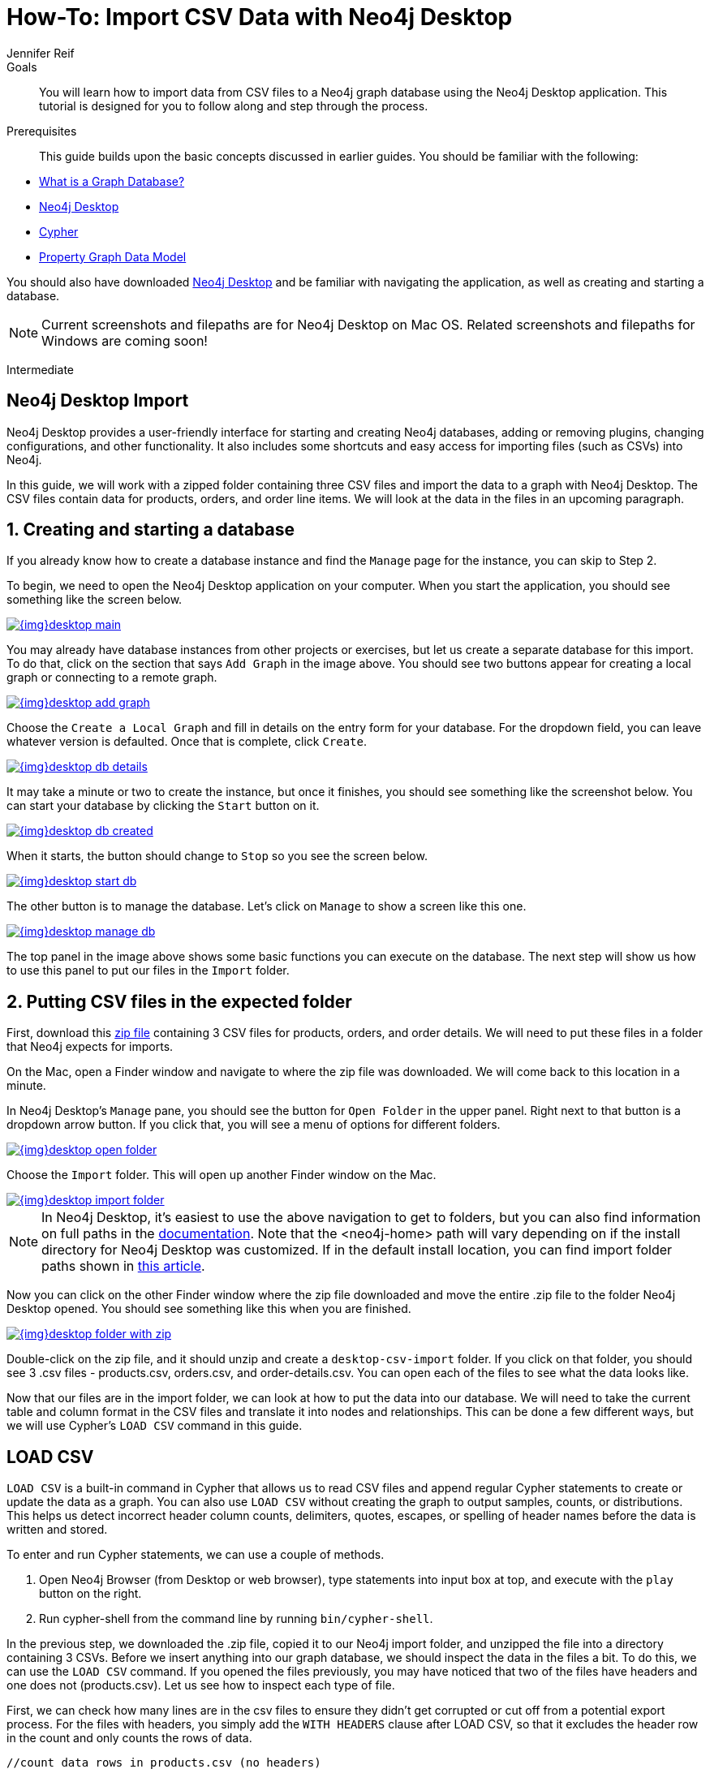 = How-To: Import CSV Data with Neo4j Desktop
:level: Intermediate
:page-level: Intermediate
:author: Jennifer Reif
:category: import-export
:tags: data-import, import-csv, graph-import, desktop, load-csv, cypher
:description: You will learn how to import data from CSV files to a Neo4j graph database using the Neo4j Desktop application. This tutorial is designed for you to follow along and step through the process.
:page-pagination:
:page-comments:

.Goals
[abstract]
{description}

.Prerequisites
[abstract]
This guide builds upon the basic concepts discussed in earlier guides.
You should be familiar with the following:

* link:/developer/graph-database/[What is a Graph Database?]
* link:/developer/neo4j-desktop/[Neo4j Desktop]
* link:/developer/cypher-query-language/[Cypher]
* link:/developer/guide-data-modeling/[Property Graph Data Model]

You should also have downloaded link:https://neo4j.com/download/[Neo4j Desktop^] and be familiar with navigating the application, as well as creating and starting a database.

[NOTE]
--
Current screenshots and filepaths are for Neo4j Desktop on Mac OS.
Related screenshots and filepaths for Windows are coming soon!
--
[role=expertise {level}]
{level}

[#about-desktop-import]
== Neo4j Desktop Import

Neo4j Desktop provides a user-friendly interface for starting and creating Neo4j databases, adding or removing plugins, changing configurations, and other functionality.
It also includes some shortcuts and easy access for importing files (such as CSVs) into Neo4j.

In this guide, we will work with a zipped folder containing three CSV files and import the data to a graph with Neo4j Desktop.
The CSV files contain data for products, orders, and order line items.
We will look at the data in the files in an upcoming paragraph.

[#start-db]
== 1. Creating and starting a database

If you already know how to create a database instance and find the `Manage` page for the instance, you can skip to Step 2.

To begin, we need to open the Neo4j Desktop application on your computer.
When you start the application, you should see something like the screen below.

image::{img}desktop_main.jpg[link="{img}desktop_main.jpg",role="popup-link"]

You may already have database instances from other projects or exercises, but let us create a separate database for this import.
To do that, click on the section that says `Add Graph` in the image above.
You should see two buttons appear for creating a local graph or connecting to a remote graph.

image::{img}desktop_add_graph.jpg[link="{img}desktop_add_graph.jpg",role="popup-link"]

Choose the `Create a Local Graph` and fill in details on the entry form for your database.
For the dropdown field, you can leave whatever version is defaulted.
Once that is complete, click `Create`.

image::{img}desktop_db_details.jpg[link="{img}desktop_db_details.jpg",role="popup-link"]

It may take a minute or two to create the instance, but once it finishes, you should see something like the screenshot below.
You can start your database by clicking the `Start` button on it.

image::{img}desktop_db_created.jpg[link="{img}desktop_db_created.jpg",role="popup-link"]

When it starts, the button should change to `Stop` so you see the screen below.

image::{img}desktop_start_db.jpg[link="{img}desktop_start_db.jpg",role="popup-link"]

The other button is to manage the database.
Let's click on `Manage` to show a screen like this one.

image::{img}desktop_manage_db.jpg[link="{img}desktop_manage_db.jpg",role="popup-link"]

The top panel in the image above shows some basic functions you can execute on the database.
The next step will show us how to use this panel to put our files in the `Import` folder.

[#csv-location]
== 2. Putting CSV files in the expected folder

First, download this https://s3.amazonaws.com/dev.assets.neo4j.com/wp-content/uploads/desktop-csv-import.zip[zip file^] containing 3 CSV files for products, orders, and order details.
We will need to put these files in a folder that Neo4j expects for imports.

On the Mac, open a Finder window and navigate to where the zip file was downloaded.
We will come back to this location in a minute.

In Neo4j Desktop's `Manage` pane, you should see the button for `Open Folder` in the upper panel.
Right next to that button is a dropdown arrow button.
If you click that, you will see a menu of options for different folders.

image::{img}desktop_open_folder.jpg[link="{img}desktop_open_folder.jpg",role="popup-link"]

Choose the `Import` folder.
This will open up another Finder window on the Mac.

image::{img}desktop_import_folder.jpg[link="{img}desktop_import_folder.jpg",role="popup-link"]

[NOTE]
--
In Neo4j Desktop, it's easiest to use the above navigation to get to folders, but you can also find information on full paths in the link:/docs/operations-manual/current/configuration/file-locations/[documentation^].
Note that the <neo4j-home> path will vary depending on if the install directory for Neo4j Desktop was customized.
If in the default install location, you can find import folder paths shown in link:/developer/kb/import-csv-locations/[this article^].
--

Now you can click on the other Finder window where the zip file downloaded and move the entire .zip file to the folder Neo4j Desktop opened.
You should see something like this when you are finished.

image::{img}desktop_folder_with_zip.jpg[link="{img}desktop_folder_with_zip.jpg",role="popup-link"]

Double-click on the zip file, and it should unzip and create a `desktop-csv-import` folder.
If you click on that folder, you should see 3 .csv files - products.csv, orders.csv, and order-details.csv.
You can open each of the files to see what the data looks like.

Now that our files are in the import folder, we can look at how to put the data into our database.
We will need to take the current table and column format in the CSV files and translate it into nodes and relationships.
This can be done a few different ways, but we will use Cypher's `LOAD CSV` command in this guide.

[#loadcsv-desktop]
== LOAD CSV

`LOAD CSV` is a built-in command in Cypher that allows us to read CSV files and append regular Cypher statements to create or update the data as a graph.
You can also use `LOAD CSV` without creating the graph to output samples, counts, or distributions.
This helps us detect incorrect header column counts, delimiters, quotes, escapes, or spelling of header names before the data is written and stored.

To enter and run Cypher statements, we can use a couple of methods.

1. Open Neo4j Browser (from Desktop or web browser), type statements into input box at top, and execute with the `play` button on the right.
2. Run cypher-shell from the command line by running `bin/cypher-shell`.

In the previous step, we downloaded the .zip file, copied it to our Neo4j import folder, and unzipped the file into a directory containing 3 CSVs.
Before we insert anything into our graph database, we should inspect the data in the files a bit.
To do this, we can use the `LOAD CSV` command.
If you opened the files previously, you may have noticed that two of the files have headers and one does not (products.csv).
Let us see how to inspect each type of file.

First, we can check how many lines are in the csv files to ensure they didn't get corrupted or cut off from a potential export process.
For the files with headers, you simply add the `WITH HEADERS` clause after LOAD CSV, so that it excludes the header row in the count and only counts the rows of data.

[source, cypher]
----
//count data rows in products.csv (no headers)
LOAD CSV FROM 'file:///desktop-csv-import/products.csv' AS row
RETURN count(row)

//count data rows in orders.csv (headers)
LOAD CSV WITH HEADERS FROM 'file:///desktop-csv-import/orders.csv' AS row
RETURN count(row)

//count data rows in order-details.csv (headers)
LOAD CSV WITH HEADERS FROM 'file:///desktop-csv-import/order-details.csv' AS row
RETURN count(row)
----

Running these commands should return the following counts:

* 77 rows for products.csv
* 830 rows for orders.csv
* 2155 rows for order-details.csv

[#inspect-files]
== View Data with LOAD CSV

Next, we can take a look at what the data looks like in the CSV files and how LOAD CSV sees it.
The only line we need to change from our Cypher above is the `RETURN` statement.
Since all of these files have a decent numbers of rows, we will use `LIMIT` to only get a sample.

[source, cypher]
----
//view data rows in products.csv
LOAD CSV FROM 'file:///desktop-csv-import/products.csv' AS row
RETURN row
LIMIT 3

//count data rows in orders.csv (headers)
LOAD CSV WITH HEADERS FROM 'file:///desktop-csv-import/orders.csv' AS row
RETURN row
LIMIT 5

//count data rows in order-details.csv (headers)
LOAD CSV WITH HEADERS FROM 'file:///desktop-csv-import/order-details.csv' AS row
RETURN row
LIMIT 8
----

.Results:
image:{img}desktop_import_inspect.jpg[link="{img}desktop_import_inspect.jpg",role="popup-link"]

Notice that the orders.csv and the order-details.csv return in a different format from the products.csv.
This is because those files have headers, so the column names are returned with the values for those rows.
Since the products.csv does not have column names, then `LOAD CSV` just returns the plain data row from the file.

[#data-types]
== Data types

The `LOAD CSV` command reads all values as a string.
No matter how the value appears in a file, it will be loaded as a string with `LOAD CSV`.
So, before we import, we want to ensure we convert any values that are non-string.

There are a variety of conversion functions in Cypher.
The ones we will use for this exercise are as follows:

* *toInteger():* converts a value to an integer.
* *toFloat():* converts a value to a float (in this case, for monetary amounts).
* *datetime():* converts a value to a datetime.

We will look at the values in each CSV file to determine what needs to be converted.

.Products.csv
The values in the products.csv files are for product ID, product name, and unit cost.
Product ID looks like an integer value that increases with each row, so we can convert this to an integer using the `toInteger()` function in Cypher.
Product name can remain a string since it consists of characters.
The final column is the product unit cost.
Though the sample values from our inspection are all whole numbers, we know that monetary amounts often have decimal place values, so we will convert these values to floats using the `toFloat()` function.

We can see the Cypher to handle all of these conversions below; however, we are still not loading the values into Neo4j yet.
We are just viewing the CSV files with converted values.

[source, cypher]
----
LOAD CSV FROM 'file:///desktop-csv-import/products.csv' AS row
WITH toInteger(row[0]) AS productId, row[1] AS productName, toFloat(row[2]) AS unitCost
RETURN productId, productName, unitCost
LIMIT 3
----

image::{img}desktop_import_products_convert.jpg[link="{img}desktop_import_products_convert.jpg",role="popup-link"]

Note that we are using collection positions (row[0], row[1], row[2]) to refer to the columns in the row and improve readability by using aliases to reference them in the return.
In a file that has no headers, this is how to reference values in each position.

.Orders.csv
The values in the orders.csv (per the column names) are for orderID, orderDate, and shipCountry.
Again, we can evaluate the values and determine any conversions to apply.

OrderID looks like an integer, so we can convert that using the `toInteger()` function.
The orderDate column is certainly in a date format and will require us to format it using the `datetime()` function.
Finally, the shipCountry values are characters, so we can leave that as a string.

[NOTE]
--
If you are using a version of Neo4j prior to 3.4, the `datetime()` function will not be available.
That function was released in 3.4 and is supported from that version forward.
--

Just as we did with the last CSV file, let us look at the results of these conversions without importing the data.

[source, cypher]
----
LOAD CSV WITH HEADERS FROM 'file:///desktop-csv-import/orders.csv' AS row
WITH toInteger(row.orderID) AS orderId, datetime(replace(row.orderDate,' ','T')) AS orderDate, row.shipCountry AS country
RETURN orderId, orderDate, country
LIMIT 5
----

image::{img}desktop_import_orders_convert.jpg[link="{img}desktop_import_orders_convert.jpg",role="popup-link"]

There was one tricky thing with this CSV in the `orderDate` column.
Neo4j's datetime uses the https://en.wikipedia.org/wiki/ISO_8601[ISO 8601^] format which uses the delimiter `T` between the date and time values.
The CSV file does not have the 'T' joining the date and time values but has a space between them instead.
We used the `replace()` function to change the space to the character 'T' and get the string into the expected format.
Then, we wrapped the `datetime()` function around that to convert the changed string to a datetime value.

.Order-details.csv
The values in the order-details.csv (from column names) are for productID, orderID, and quantity.
Let us look at which ones need to be converted.

Our product ID is also from our products.csv file, where we converted that value to an integer.
We will do the same here to ensure we match formats.
The order ID field contains values from our orders.csv file, so we will match our previous conversion and translate this field to an integer, as well.
The quantity field in this file is a numeric value.
We can convert this to an integer with the `toInteger()` function we have been using.

The results of these conversions are in the code below.
Remember that we still are not loading any data yet.

[source, cypher]
----
LOAD CSV WITH HEADERS FROM 'file:///desktop-csv-import/order-details.csv' AS row
WITH toInteger(row.productID) AS productId, toInteger(row.orderID) AS orderId, toInteger(row.quantity) AS quantityOrdered
RETURN productId, orderId, quantityOrdered
LIMIT 8
----

image::{img}desktop_import_details_convert.jpg[link="{img}desktop_import_details_convert.jpg",role="popup-link"]

[#loading-data]
== Loading the data!

Now that we have determined that the CSV file data looks ok, and we have verified how `LOAD CSV` sees the data and converted any non-string values, we are almost ready to create the data in our graph database!
To do that, we use Cypher statements alongside the `LOAD CSV` commands we used above.
The `LOAD CSV` will read the files, and the Cypher statements will create the data in our database.

=== Graph data model

An important step we need before writing Cypher statements, though, is to determine what the graph structure should look like once we import our file data.
After all, importing the data in the existing table and column data will not provide the value we want to achieve from a graph.
To utilize the graph database fully, we need a graph data model.

Though there are a variety ways to organize the products and orders in our files, we will save that for another guide and use the below version of the model for this exercise.

image::{img}desktop_import_data_model.jpg[link="{img}desktop_import_data_model.jpg",role="popup-link"]

We have two nodes - one for a product and one for an order.
Each of those nodes have properties from our CSV files.
For the `Product`, we have ID, name, and unit cost.
For the `Order`, we have ID, date/time, and country where it is going.

The order-details.csv file defines the relationship between those two nodes.
That file has the product ID, the order ID it belongs to, and the quantity of the product on the order.
So, in our data model, this becomes our `CONTAINS` relationship between `Product` and `Order` nodes.
We also include a property of `quantityOrdered` on the relationship because the product quantity value only exists when a product is related to an order.

Now that we know the types of nodes and relationships we will have and the properties involved, we can construct the Cypher statements to create the data for this model.

=== Avoiding duplicates and increasing performance

One final thing we need to think about before we create data in the graph is ensuring values are unique and performance is efficient.
To handle this, we can use constraints.
Just as with other databases, constraints ensure data integrity criteria is not violated, while simultaneously indexing the property with the constraint for faster query performance.

There are cases for applying indexes to a database before any data and with existing data.
In this exercise, we will add two constraints before we create any data - one for `productId` and one for `orderId`.
This will ensure that, when we create a new node of each of those types or a relationship to connect them, we know the entities are unique and indexed.

Below is the Cypher for adding indexes.

[source, cypher]
----
CREATE CONSTRAINT ON (p:Product) ASSERT p.id IS UNIQUE;
CREATE CONSTRAINT ON (o:Order) ASSERT o.id IS UNIQUE;
----

[#write-statements]
== Cypher

Now we are ready to write the Cypher for creating the data in the graph!
We could use `CREATE` statements where we are sure that we will not have duplicate rows in our CSV file and use `MATCH` to find existing data for updates.
However, since it is hard to completely scrub all data and import perfectly clean data from any source, we will use `MERGE` statements to check if the data exists before inserting.
If the node or relationship exists, Cypher will match and return (without any writes), but if it does not exist, Cypher will insert it.
Using `MERGE` can have some performance overhead, but often it is the better approach to maintain high data integrity.

[NOTE]
--
*Why both constraints and MERGE?*
Using constraints is different from using MERGE.
Statements that create data in violation of the constraint will error, while statements that use `MERGE` will simply return existing values (no errors).
If we use both, we avoid terminating our load statements due to constraint violations, and we also ensure we don't accidentally create duplicates in adhoc queries.
--

.Products
To start, let us load the products into the graph.
We start with our `LOAD CSV` statement from above, then we add the Cypher to create the data from the CSV into our graph model.
We will use the `MERGE` statement to check if the `Product` already exists before we create it.
The properties will be set to the converted values we handled earlier in this guide.

[source, cypher]
----
LOAD CSV FROM 'file:///desktop-csv-import/products.csv' AS row
WITH toInteger(row[0]) AS productId, row[1] AS productName, toFloat(row[2]) AS unitCost
MERGE (p:Product {productId: productId})
  SET p.productName = productName, p.unitCost = unitCost
RETURN count(p)
----

If you run that statement, it will return the number of product nodes (`count(p)`) that were created in the database.
You can cross-check that number with the number of rows in the CSV file from earlier (77 rows in products.csv).
You can also run a validation query to return a sample of nodes and review that the properties look accurate.

[source, cypher]
----
//validate products loaded correctly
MATCH (p:Product)
RETURN p LIMIT 20
----

image::{img}desktop_import_verify_products.jpg[link="{img}desktop_import_verify_products.jpg",role="popup-link"]

.Orders
Next, we can load the orders.
Again, since we want to verify we do not create duplicate `Order` nodes, we can use the `MERGE` statement.
Just as with products, we start with the `LOAD CSV` command, then add Cypher statements and include our data conversions.

[source, cypher]
----
LOAD CSV WITH HEADERS FROM 'file:///desktop-csv-import/orders.csv' AS row
WITH toInteger(row.orderID) AS orderId, datetime(replace(row.orderDate,' ','T')) AS orderDate, row.shipCountry AS country
MERGE (o:Order {orderId: orderId})
  SET o.orderDateTime = orderDate, o.shipCountry = country
RETURN count(o)
----

We can also run a validation query, as before, to verify the graph data looks correct.

[source, cypher]
----
//validate orders loaded correctly
MATCH (o:Order)
RETURN o LIMIT 20
----

image::{img}desktop_import_verify_orders.jpg[link="{img}desktop_import_verify_orders.jpg",role="popup-link"]

.Order-details
Last, but not least, we create the relationship between the products and the orders.
Since we expect all of our products and all of our orders to already exist in the graph (that data should have been loaded with the last two files), then we start with `MATCH` to find the existing `Product` and `Order` nodes.
Then, the `MERGE` statement will add the new relationship or match an existing one.

As we found when we ran a count on the order-details file above, there are 2,155 rows in the CSV.
While this is not a huge number for file imports, we decide to have Cypher periodically commit the data to the database to reduce the memory overhead of the transaction state.
For this, we can add the `USING PERIODIC COMMIT` clause before the `LOAD CSV` command.
The default value for periodic commit is 1,000, but for this exercise, we will ask Cypher to commit every *500 rows*.
You could decrease this number if you have a lot of memory already allocated to other tasks, or if it is limited.

[source, cypher]
----
USING PERIODIC COMMIT 500
LOAD CSV WITH HEADERS FROM 'file:///desktop-csv-import/order-details.csv' AS row
WITH toInteger(row.productID) AS productId, toInteger(row.orderID) AS orderId, toInteger(row.quantity) AS quantityOrdered
MATCH (p:Product {productId: productId})
MATCH (o:Order {orderId: orderId})
MERGE (o)-[rel:CONTAINS {quantityOrdered: quantityOrdered}]->(p)
RETURN count(rel)
----

Just as we did above, we can validate the data with the query below.

[source, cypher]
----
MATCH (o:Order)-[rel:CONTAINS]->(p:Product)
RETURN p, rel, o LIMIT 50
----

image::{img}desktop_import_verify_details.jpg[link="{img}desktop_import_verify_details.jpg",role="popup-link"]

[#import-wrapup]
== Wrapping up

Congratulations!
You have successfully loaded 3 CSV files into a Neo4j graph database using Neo4j Desktop!

The `LOAD CSV` functionality, coupled with Cypher, is exceptionally useful for getting data from files into a graph structure.
The best way to advance your skills in this area is to load a variety of files for various data sets and models.
Practice makes perfect!

.Increasing the challenge
If you work through this exercise again at a later time, feel free to increase the challenge by coming up with your own data model for these files or try to load some other CSV files to a graph.

If you have any questions or need assistance using `LOAD CSV`, reach out to us on the https://community.neo4j.com/[Community Site^]!

To learn more about `LOAD CSV` and its uses, check out our guide on link:/developer/guide-import-csv/[LOAD CSV].
